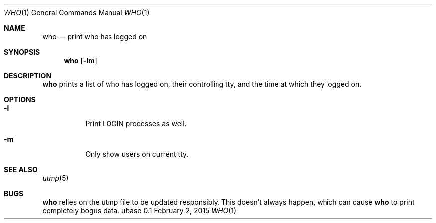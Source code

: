 .Dd February 2, 2015
.Dt WHO 1
.Os ubase 0.1
.Sh NAME
.Nm who
.Nd print who has logged on
.Sh SYNOPSIS
.Nm
.Op Fl lm
.Sh DESCRIPTION
.Nm
prints a list of who has logged on, their controlling tty, and the
time at which they logged on.
.Sh OPTIONS
.Bl -tag -width Ds
.It Fl l
Print LOGIN processes as well.
.It Fl m
Only show users on current tty.
.El
.Sh SEE ALSO
.Xr utmp 5
.Sh BUGS
.Nm
relies on the utmp file to be updated responsibly. This
doesn't always happen, which can cause
.Nm
to print completely bogus data.
